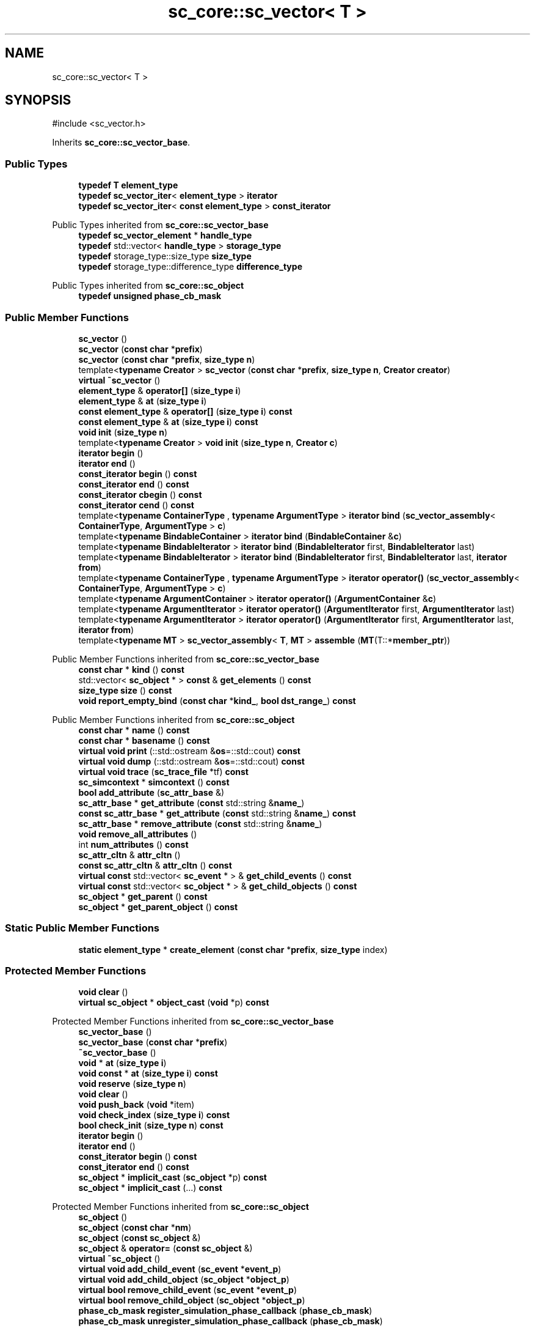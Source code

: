 .TH "sc_core::sc_vector< T >" 3 "VHDL simulator" \" -*- nroff -*-
.ad l
.nh
.SH NAME
sc_core::sc_vector< T >
.SH SYNOPSIS
.br
.PP
.PP
\fR#include <sc_vector\&.h>\fP
.PP
Inherits \fBsc_core::sc_vector_base\fP\&.
.SS "Public Types"

.in +1c
.ti -1c
.RI "\fBtypedef\fP \fBT\fP \fBelement_type\fP"
.br
.ti -1c
.RI "\fBtypedef\fP \fBsc_vector_iter\fP< \fBelement_type\fP > \fBiterator\fP"
.br
.ti -1c
.RI "\fBtypedef\fP \fBsc_vector_iter\fP< \fBconst\fP \fBelement_type\fP > \fBconst_iterator\fP"
.br
.in -1c

Public Types inherited from \fBsc_core::sc_vector_base\fP
.in +1c
.ti -1c
.RI "\fBtypedef\fP \fBsc_vector_element\fP * \fBhandle_type\fP"
.br
.ti -1c
.RI "\fBtypedef\fP std::vector< \fBhandle_type\fP > \fBstorage_type\fP"
.br
.ti -1c
.RI "\fBtypedef\fP storage_type::size_type \fBsize_type\fP"
.br
.ti -1c
.RI "\fBtypedef\fP storage_type::difference_type \fBdifference_type\fP"
.br
.in -1c

Public Types inherited from \fBsc_core::sc_object\fP
.in +1c
.ti -1c
.RI "\fBtypedef\fP \fBunsigned\fP \fBphase_cb_mask\fP"
.br
.in -1c
.SS "Public Member Functions"

.in +1c
.ti -1c
.RI "\fBsc_vector\fP ()"
.br
.ti -1c
.RI "\fBsc_vector\fP (\fBconst\fP \fBchar\fP *\fBprefix\fP)"
.br
.ti -1c
.RI "\fBsc_vector\fP (\fBconst\fP \fBchar\fP *\fBprefix\fP, \fBsize_type\fP \fBn\fP)"
.br
.ti -1c
.RI "template<\fBtypename\fP \fBCreator\fP > \fBsc_vector\fP (\fBconst\fP \fBchar\fP *\fBprefix\fP, \fBsize_type\fP \fBn\fP, \fBCreator\fP \fBcreator\fP)"
.br
.ti -1c
.RI "\fBvirtual\fP \fB~sc_vector\fP ()"
.br
.ti -1c
.RI "\fBelement_type\fP & \fBoperator[]\fP (\fBsize_type\fP \fBi\fP)"
.br
.ti -1c
.RI "\fBelement_type\fP & \fBat\fP (\fBsize_type\fP \fBi\fP)"
.br
.ti -1c
.RI "\fBconst\fP \fBelement_type\fP & \fBoperator[]\fP (\fBsize_type\fP \fBi\fP) \fBconst\fP"
.br
.ti -1c
.RI "\fBconst\fP \fBelement_type\fP & \fBat\fP (\fBsize_type\fP \fBi\fP) \fBconst\fP"
.br
.ti -1c
.RI "\fBvoid\fP \fBinit\fP (\fBsize_type\fP \fBn\fP)"
.br
.ti -1c
.RI "template<\fBtypename\fP \fBCreator\fP > \fBvoid\fP \fBinit\fP (\fBsize_type\fP \fBn\fP, \fBCreator\fP \fBc\fP)"
.br
.ti -1c
.RI "\fBiterator\fP \fBbegin\fP ()"
.br
.ti -1c
.RI "\fBiterator\fP \fBend\fP ()"
.br
.ti -1c
.RI "\fBconst_iterator\fP \fBbegin\fP () \fBconst\fP"
.br
.ti -1c
.RI "\fBconst_iterator\fP \fBend\fP () \fBconst\fP"
.br
.ti -1c
.RI "\fBconst_iterator\fP \fBcbegin\fP () \fBconst\fP"
.br
.ti -1c
.RI "\fBconst_iterator\fP \fBcend\fP () \fBconst\fP"
.br
.ti -1c
.RI "template<\fBtypename\fP \fBContainerType\fP , \fBtypename\fP \fBArgumentType\fP > \fBiterator\fP \fBbind\fP (\fBsc_vector_assembly\fP< \fBContainerType\fP, \fBArgumentType\fP > \fBc\fP)"
.br
.ti -1c
.RI "template<\fBtypename\fP \fBBindableContainer\fP > \fBiterator\fP \fBbind\fP (\fBBindableContainer\fP &\fBc\fP)"
.br
.ti -1c
.RI "template<\fBtypename\fP \fBBindableIterator\fP > \fBiterator\fP \fBbind\fP (\fBBindableIterator\fP first, \fBBindableIterator\fP last)"
.br
.ti -1c
.RI "template<\fBtypename\fP \fBBindableIterator\fP > \fBiterator\fP \fBbind\fP (\fBBindableIterator\fP first, \fBBindableIterator\fP last, \fBiterator\fP \fBfrom\fP)"
.br
.ti -1c
.RI "template<\fBtypename\fP \fBContainerType\fP , \fBtypename\fP \fBArgumentType\fP > \fBiterator\fP \fBoperator()\fP (\fBsc_vector_assembly\fP< \fBContainerType\fP, \fBArgumentType\fP > \fBc\fP)"
.br
.ti -1c
.RI "template<\fBtypename\fP \fBArgumentContainer\fP > \fBiterator\fP \fBoperator()\fP (\fBArgumentContainer\fP &\fBc\fP)"
.br
.ti -1c
.RI "template<\fBtypename\fP \fBArgumentIterator\fP > \fBiterator\fP \fBoperator()\fP (\fBArgumentIterator\fP first, \fBArgumentIterator\fP last)"
.br
.ti -1c
.RI "template<\fBtypename\fP \fBArgumentIterator\fP > \fBiterator\fP \fBoperator()\fP (\fBArgumentIterator\fP first, \fBArgumentIterator\fP last, \fBiterator\fP \fBfrom\fP)"
.br
.ti -1c
.RI "template<\fBtypename\fP \fBMT\fP > \fBsc_vector_assembly\fP< \fBT\fP, \fBMT\fP > \fBassemble\fP (\fBMT\fP(T::*\fBmember_ptr\fP))"
.br
.in -1c

Public Member Functions inherited from \fBsc_core::sc_vector_base\fP
.in +1c
.ti -1c
.RI "\fBconst\fP \fBchar\fP * \fBkind\fP () \fBconst\fP"
.br
.ti -1c
.RI "std::vector< \fBsc_object\fP * > \fBconst\fP & \fBget_elements\fP () \fBconst\fP"
.br
.ti -1c
.RI "\fBsize_type\fP \fBsize\fP () \fBconst\fP"
.br
.ti -1c
.RI "\fBvoid\fP \fBreport_empty_bind\fP (\fBconst\fP \fBchar\fP *\fBkind_\fP, \fBbool\fP \fBdst_range_\fP) \fBconst\fP"
.br
.in -1c

Public Member Functions inherited from \fBsc_core::sc_object\fP
.in +1c
.ti -1c
.RI "\fBconst\fP \fBchar\fP * \fBname\fP () \fBconst\fP"
.br
.ti -1c
.RI "\fBconst\fP \fBchar\fP * \fBbasename\fP () \fBconst\fP"
.br
.ti -1c
.RI "\fBvirtual\fP \fBvoid\fP \fBprint\fP (::std::ostream &\fBos\fP=::std::cout) \fBconst\fP"
.br
.ti -1c
.RI "\fBvirtual\fP \fBvoid\fP \fBdump\fP (::std::ostream &\fBos\fP=::std::cout) \fBconst\fP"
.br
.ti -1c
.RI "\fBvirtual\fP \fBvoid\fP \fBtrace\fP (\fBsc_trace_file\fP *tf) \fBconst\fP"
.br
.ti -1c
.RI "\fBsc_simcontext\fP * \fBsimcontext\fP () \fBconst\fP"
.br
.ti -1c
.RI "\fBbool\fP \fBadd_attribute\fP (\fBsc_attr_base\fP &)"
.br
.ti -1c
.RI "\fBsc_attr_base\fP * \fBget_attribute\fP (\fBconst\fP std::string &\fBname_\fP)"
.br
.ti -1c
.RI "\fBconst\fP \fBsc_attr_base\fP * \fBget_attribute\fP (\fBconst\fP std::string &\fBname_\fP) \fBconst\fP"
.br
.ti -1c
.RI "\fBsc_attr_base\fP * \fBremove_attribute\fP (\fBconst\fP std::string &\fBname_\fP)"
.br
.ti -1c
.RI "\fBvoid\fP \fBremove_all_attributes\fP ()"
.br
.ti -1c
.RI "int \fBnum_attributes\fP () \fBconst\fP"
.br
.ti -1c
.RI "\fBsc_attr_cltn\fP & \fBattr_cltn\fP ()"
.br
.ti -1c
.RI "\fBconst\fP \fBsc_attr_cltn\fP & \fBattr_cltn\fP () \fBconst\fP"
.br
.ti -1c
.RI "\fBvirtual\fP \fBconst\fP std::vector< \fBsc_event\fP * > & \fBget_child_events\fP () \fBconst\fP"
.br
.ti -1c
.RI "\fBvirtual\fP \fBconst\fP std::vector< \fBsc_object\fP * > & \fBget_child_objects\fP () \fBconst\fP"
.br
.ti -1c
.RI "\fBsc_object\fP * \fBget_parent\fP () \fBconst\fP"
.br
.ti -1c
.RI "\fBsc_object\fP * \fBget_parent_object\fP () \fBconst\fP"
.br
.in -1c
.SS "Static Public Member Functions"

.in +1c
.ti -1c
.RI "\fBstatic\fP \fBelement_type\fP * \fBcreate_element\fP (\fBconst\fP \fBchar\fP *\fBprefix\fP, \fBsize_type\fP index)"
.br
.in -1c
.SS "Protected Member Functions"

.in +1c
.ti -1c
.RI "\fBvoid\fP \fBclear\fP ()"
.br
.ti -1c
.RI "\fBvirtual\fP \fBsc_object\fP * \fBobject_cast\fP (\fBvoid\fP *p) \fBconst\fP"
.br
.in -1c

Protected Member Functions inherited from \fBsc_core::sc_vector_base\fP
.in +1c
.ti -1c
.RI "\fBsc_vector_base\fP ()"
.br
.ti -1c
.RI "\fBsc_vector_base\fP (\fBconst\fP \fBchar\fP *\fBprefix\fP)"
.br
.ti -1c
.RI "\fB~sc_vector_base\fP ()"
.br
.ti -1c
.RI "\fBvoid\fP * \fBat\fP (\fBsize_type\fP \fBi\fP)"
.br
.ti -1c
.RI "\fBvoid\fP \fBconst\fP * \fBat\fP (\fBsize_type\fP \fBi\fP) \fBconst\fP"
.br
.ti -1c
.RI "\fBvoid\fP \fBreserve\fP (\fBsize_type\fP \fBn\fP)"
.br
.ti -1c
.RI "\fBvoid\fP \fBclear\fP ()"
.br
.ti -1c
.RI "\fBvoid\fP \fBpush_back\fP (\fBvoid\fP *item)"
.br
.ti -1c
.RI "\fBvoid\fP \fBcheck_index\fP (\fBsize_type\fP \fBi\fP) \fBconst\fP"
.br
.ti -1c
.RI "\fBbool\fP \fBcheck_init\fP (\fBsize_type\fP \fBn\fP) \fBconst\fP"
.br
.ti -1c
.RI "\fBiterator\fP \fBbegin\fP ()"
.br
.ti -1c
.RI "\fBiterator\fP \fBend\fP ()"
.br
.ti -1c
.RI "\fBconst_iterator\fP \fBbegin\fP () \fBconst\fP"
.br
.ti -1c
.RI "\fBconst_iterator\fP \fBend\fP () \fBconst\fP"
.br
.ti -1c
.RI "\fBsc_object\fP * \fBimplicit_cast\fP (\fBsc_object\fP *p) \fBconst\fP"
.br
.ti -1c
.RI "\fBsc_object\fP * \fBimplicit_cast\fP (\&.\&.\&.) \fBconst\fP"
.br
.in -1c

Protected Member Functions inherited from \fBsc_core::sc_object\fP
.in +1c
.ti -1c
.RI "\fBsc_object\fP ()"
.br
.ti -1c
.RI "\fBsc_object\fP (\fBconst\fP \fBchar\fP *\fBnm\fP)"
.br
.ti -1c
.RI "\fBsc_object\fP (\fBconst\fP \fBsc_object\fP &)"
.br
.ti -1c
.RI "\fBsc_object\fP & \fBoperator=\fP (\fBconst\fP \fBsc_object\fP &)"
.br
.ti -1c
.RI "\fBvirtual\fP \fB~sc_object\fP ()"
.br
.ti -1c
.RI "\fBvirtual\fP \fBvoid\fP \fBadd_child_event\fP (\fBsc_event\fP *\fBevent_p\fP)"
.br
.ti -1c
.RI "\fBvirtual\fP \fBvoid\fP \fBadd_child_object\fP (\fBsc_object\fP *\fBobject_p\fP)"
.br
.ti -1c
.RI "\fBvirtual\fP \fBbool\fP \fBremove_child_event\fP (\fBsc_event\fP *\fBevent_p\fP)"
.br
.ti -1c
.RI "\fBvirtual\fP \fBbool\fP \fBremove_child_object\fP (\fBsc_object\fP *\fBobject_p\fP)"
.br
.ti -1c
.RI "\fBphase_cb_mask\fP \fBregister_simulation_phase_callback\fP (\fBphase_cb_mask\fP)"
.br
.ti -1c
.RI "\fBphase_cb_mask\fP \fBunregister_simulation_phase_callback\fP (\fBphase_cb_mask\fP)"
.br
.in -1c
.SS "Private Types"

.in +1c
.ti -1c
.RI "\fBtypedef\fP \fBsc_vector_base\fP \fBbase_type\fP"
.br
.ti -1c
.RI "\fBtypedef\fP \fBsc_vector\fP< \fBT\fP > \fBthis_type\fP"
.br
.in -1c
.SS "Additional Inherited Members"


Protected Types inherited from \fBsc_core::sc_vector_base\fP
.in +1c
.ti -1c
.RI "\fBtypedef\fP storage_type::iterator \fBiterator\fP"
.br
.ti -1c
.RI "\fBtypedef\fP storage_type::const_iterator \fBconst_iterator\fP"
.br
.in -1c

Static Protected Member Functions inherited from \fBsc_core::sc_vector_base\fP
.in +1c
.ti -1c
.RI "\fBstatic\fP std::string \fBmake_name\fP (\fBconst\fP \fBchar\fP *\fBprefix\fP, \fBsize_type\fP index)"
.br
.in -1c
.SH "Member Typedef Documentation"
.PP 
.SS "template<\fBtypename\fP \fBT\fP > \fBtypedef\fP \fBsc_vector_base\fP \fBsc_core::sc_vector\fP< \fBT\fP >::base_type\fR [private]\fP"

.SS "template<\fBtypename\fP \fBT\fP > \fBtypedef\fP \fBsc_vector_iter\fP< \fBconst\fP \fBelement_type\fP > \fBsc_core::sc_vector\fP< \fBT\fP >::const_iterator"

.SS "template<\fBtypename\fP \fBT\fP > \fBtypedef\fP \fBT\fP \fBsc_core::sc_vector\fP< \fBT\fP >::element_type"

.SS "template<\fBtypename\fP \fBT\fP > \fBtypedef\fP \fBsc_vector_iter\fP< \fBelement_type\fP > \fBsc_core::sc_vector\fP< \fBT\fP >::iterator"

.SS "template<\fBtypename\fP \fBT\fP > \fBtypedef\fP \fBsc_vector\fP<\fBT\fP> \fBsc_core::sc_vector\fP< \fBT\fP >::this_type\fR [private]\fP"

.SH "Constructor & Destructor Documentation"
.PP 
.SS "template<\fBtypename\fP \fBT\fP > \fBsc_core::sc_vector\fP< \fBT\fP >::sc_vector ()\fR [inline]\fP"

.SS "template<\fBtypename\fP \fBT\fP > \fBsc_core::sc_vector\fP< \fBT\fP >::sc_vector (\fBconst\fP \fBchar\fP * prefix)\fR [inline]\fP, \fR [explicit]\fP"

.SS "template<\fBtypename\fP \fBT\fP > \fBsc_core::sc_vector\fP< \fBT\fP >::sc_vector (\fBconst\fP \fBchar\fP * prefix, \fBsize_type\fP n)\fR [inline]\fP, \fR [explicit]\fP"

.SS "template<\fBtypename\fP \fBT\fP > template<\fBtypename\fP \fBCreator\fP > \fBsc_core::sc_vector\fP< \fBT\fP >::sc_vector (\fBconst\fP \fBchar\fP * prefix, \fBsize_type\fP n, \fBCreator\fP creator)\fR [inline]\fP"

.SS "template<\fBtypename\fP \fBT\fP > \fBsc_core::sc_vector\fP< \fBT\fP >::~\fBsc_vector\fP ()\fR [virtual]\fP"

.SH "Member Function Documentation"
.PP 
.SS "template<\fBtypename\fP \fBT\fP > template<\fBtypename\fP \fBMT\fP > \fBsc_vector_assembly\fP< \fBT\fP, \fBMT\fP > \fBsc_core::sc_vector\fP< \fBT\fP >::assemble (\fBMT\fP T::* member_ptr)\fR [inline]\fP"

.SS "template<\fBtypename\fP \fBT\fP > \fBelement_type\fP & \fBsc_core::sc_vector\fP< \fBT\fP >::at (\fBsize_type\fP i)\fR [inline]\fP"

.SS "template<\fBtypename\fP \fBT\fP > \fBconst\fP \fBelement_type\fP & \fBsc_core::sc_vector\fP< \fBT\fP >::at (\fBsize_type\fP i) const\fR [inline]\fP"

.SS "template<\fBtypename\fP \fBT\fP > \fBiterator\fP \fBsc_core::sc_vector\fP< \fBT\fP >::begin ()\fR [inline]\fP"

.SS "template<\fBtypename\fP \fBT\fP > \fBconst_iterator\fP \fBsc_core::sc_vector\fP< \fBT\fP >::begin () const\fR [inline]\fP"

.SS "template<\fBtypename\fP \fBT\fP > template<\fBtypename\fP \fBBindableContainer\fP > \fBiterator\fP \fBsc_core::sc_vector\fP< \fBT\fP >::bind (\fBBindableContainer\fP & c)\fR [inline]\fP"

.SS "template<\fBtypename\fP \fBT\fP > template<\fBtypename\fP \fBBindableIterator\fP > \fBiterator\fP \fBsc_core::sc_vector\fP< \fBT\fP >::bind (\fBBindableIterator\fP first, \fBBindableIterator\fP last)\fR [inline]\fP"

.SS "template<\fBtypename\fP \fBT\fP > template<\fBtypename\fP \fBBindableIterator\fP > \fBiterator\fP \fBsc_core::sc_vector\fP< \fBT\fP >::bind (\fBBindableIterator\fP first, \fBBindableIterator\fP last, \fBiterator\fP from)\fR [inline]\fP"

.SS "template<\fBtypename\fP \fBT\fP > template<\fBtypename\fP \fBContainerType\fP , \fBtypename\fP \fBArgumentType\fP > \fBiterator\fP \fBsc_core::sc_vector\fP< \fBT\fP >::bind (\fBsc_vector_assembly\fP< \fBContainerType\fP, \fBArgumentType\fP > c)\fR [inline]\fP"

.SS "template<\fBtypename\fP \fBT\fP > \fBconst_iterator\fP \fBsc_core::sc_vector\fP< \fBT\fP >::cbegin () const\fR [inline]\fP"

.SS "template<\fBtypename\fP \fBT\fP > \fBconst_iterator\fP \fBsc_core::sc_vector\fP< \fBT\fP >::cend () const\fR [inline]\fP"

.SS "template<\fBtypename\fP \fBT\fP > \fBvoid\fP \fBsc_core::sc_vector\fP< \fBT\fP >::clear ()\fR [protected]\fP"

.SS "template<\fBtypename\fP \fBT\fP > \fBsc_vector\fP< \fBT\fP >\fB::element_type\fP * \fBsc_core::sc_vector\fP< \fBT\fP >::create_element (\fBconst\fP \fBchar\fP * prefix, \fBsize_type\fP index)\fR [static]\fP"

.SS "template<\fBtypename\fP \fBT\fP > \fBiterator\fP \fBsc_core::sc_vector\fP< \fBT\fP >::end ()\fR [inline]\fP"

.SS "template<\fBtypename\fP \fBT\fP > \fBconst_iterator\fP \fBsc_core::sc_vector\fP< \fBT\fP >::end () const\fR [inline]\fP"

.SS "template<\fBtypename\fP \fBT\fP > \fBvoid\fP \fBsc_core::sc_vector\fP< \fBT\fP >::init (\fBsize_type\fP n)\fR [inline]\fP"

.SS "template<\fBtypename\fP \fBT\fP > template<\fBtypename\fP \fBCreator\fP > \fBvoid\fP \fBsc_core::sc_vector\fP< \fBT\fP >::init (\fBsize_type\fP n, \fBCreator\fP c)"

.SS "template<\fBtypename\fP \fBT\fP > \fBvirtual\fP \fBsc_object\fP * \fBsc_core::sc_vector\fP< \fBT\fP >::object_cast (\fBvoid\fP * p) const\fR [inline]\fP, \fR [protected]\fP, \fR [virtual]\fP"

.PP
Implements \fBsc_core::sc_vector_base\fP\&.
.SS "template<\fBtypename\fP \fBT\fP > template<\fBtypename\fP \fBArgumentContainer\fP > \fBiterator\fP \fBsc_core::sc_vector\fP< \fBT\fP >\fB::operator\fP() (\fBArgumentContainer\fP & c)\fR [inline]\fP"

.SS "template<\fBtypename\fP \fBT\fP > template<\fBtypename\fP \fBArgumentIterator\fP > \fBiterator\fP \fBsc_core::sc_vector\fP< \fBT\fP >\fB::operator\fP() (\fBArgumentIterator\fP first, \fBArgumentIterator\fP last)\fR [inline]\fP"

.SS "template<\fBtypename\fP \fBT\fP > template<\fBtypename\fP \fBArgumentIterator\fP > \fBiterator\fP \fBsc_core::sc_vector\fP< \fBT\fP >\fB::operator\fP() (\fBArgumentIterator\fP first, \fBArgumentIterator\fP last, \fBiterator\fP from)\fR [inline]\fP"

.SS "template<\fBtypename\fP \fBT\fP > template<\fBtypename\fP \fBContainerType\fP , \fBtypename\fP \fBArgumentType\fP > \fBiterator\fP \fBsc_core::sc_vector\fP< \fBT\fP >\fB::operator\fP() (\fBsc_vector_assembly\fP< \fBContainerType\fP, \fBArgumentType\fP > c)\fR [inline]\fP"

.SS "template<\fBtypename\fP \fBT\fP > \fBelement_type\fP & \fBsc_core::sc_vector\fP< \fBT\fP >\fB::operator\fP[] (\fBsize_type\fP i)\fR [inline]\fP"

.SS "template<\fBtypename\fP \fBT\fP > \fBconst\fP \fBelement_type\fP & \fBsc_core::sc_vector\fP< \fBT\fP >\fB::operator\fP[] (\fBsize_type\fP i) const\fR [inline]\fP"


.SH "Author"
.PP 
Generated automatically by Doxygen for VHDL simulator from the source code\&.
